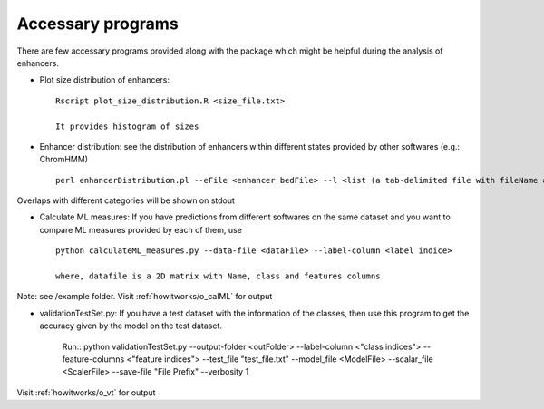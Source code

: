 .. _howitworks/accessary_programs:

==================
Accessary programs
==================

There are few accessary programs provided along with the package which might be helpful during the analysis of enhancers.

* Plot size distribution of enhancers::

    Rscript plot_size_distribution.R <size_file.txt>

    It provides histogram of sizes


* Enhancer distribution: see the distribution of enhancers within different states provided by other softwares (e.g.: ChromHMM) ::

    perl enhancerDistribution.pl --eFile <enhancer bedFile> --l <list (a tab-delimited file with fileName and name of the states)> --temp <tempDir>

Overlaps with different categories will be shown on stdout


* Calculate ML measures: If you have predictions from different softwares on the same dataset and you want to compare ML measures provided by each of them, use ::

    python calculateML_measures.py --data-file <dataFile> --label-column <label indice>

    where, datafile is a 2D matrix with Name, class and features columns

Note: see /example folder. Visit :ref:`howitworks/o_calML` for output


* validationTestSet.py: If you have a test dataset with the information of the classes, then use this program to get the accuracy given by the model on the test dataset.

    Run::
    python validationTestSet.py --output-folder <outFolder> --label-column <"class indices"> --feature-columns <"feature indices"> --test_file "test_file.txt" --model_file <ModelFile> --scalar_file <ScalerFile> --save-file "File Prefix" --verbosity 1

Visit :ref:`howitworks/o_vt` for output
